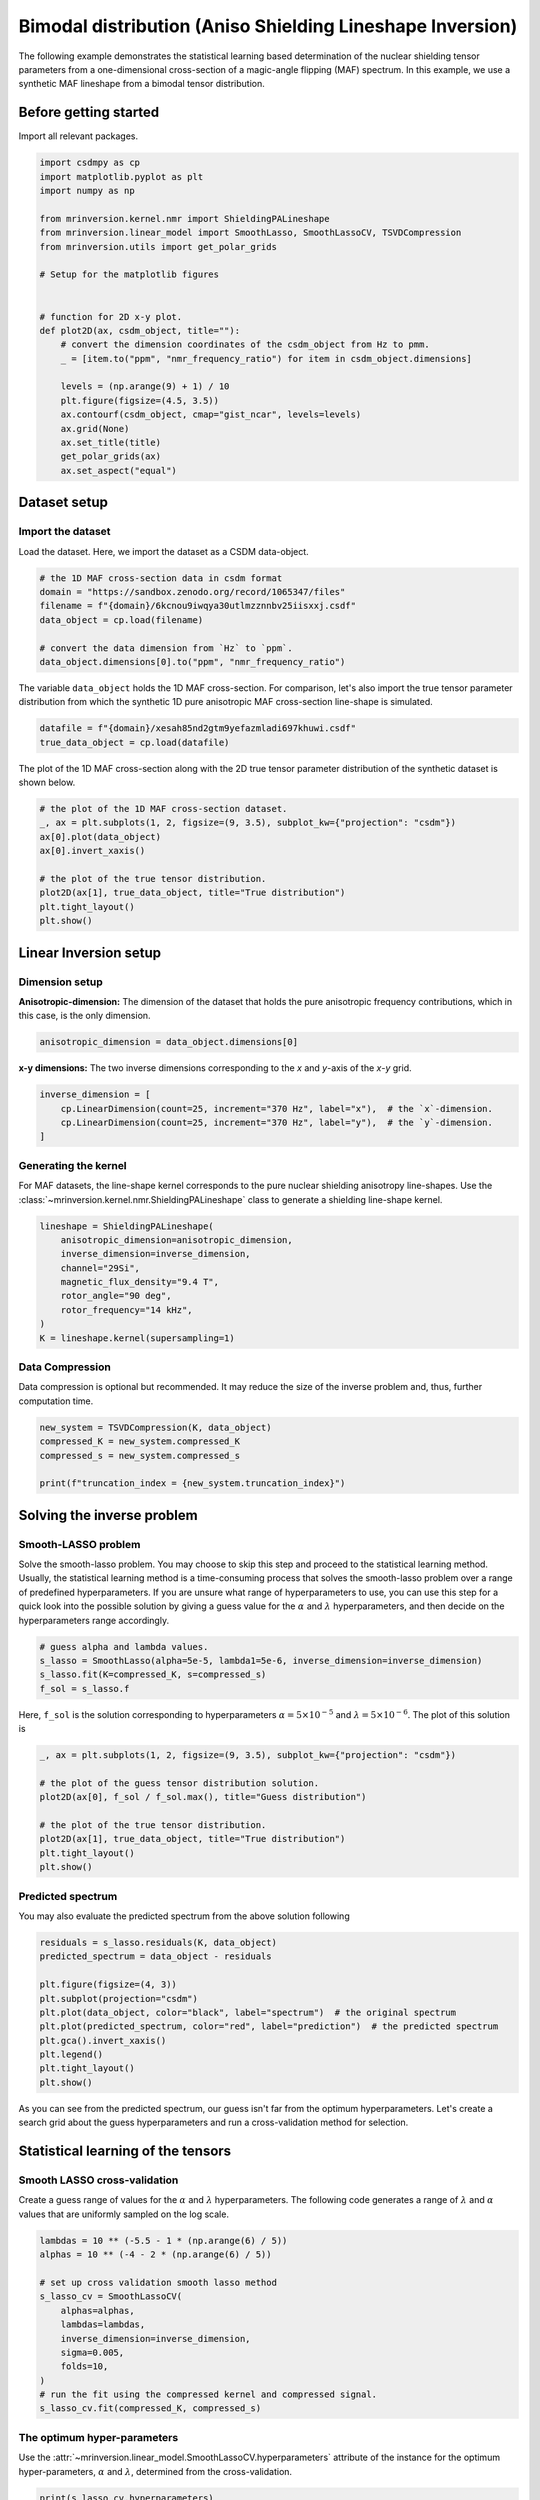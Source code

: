 
.. DO NOT EDIT.
.. THIS FILE WAS AUTOMATICALLY GENERATED BY SPHINX-GALLERY.
.. TO MAKE CHANGES, EDIT THE SOURCE PYTHON FILE:
.. "auto_examples/synthetic/plot_1D_4_MAF_bimodal.py"
.. LINE NUMBERS ARE GIVEN BELOW.

.. only:: html

    .. note::
        :class: sphx-glr-download-link-note

        Click :ref:`here <sphx_glr_download_auto_examples_synthetic_plot_1D_4_MAF_bimodal.py>`
        to download the full example code or to run this example in your browser via Binder

.. rst-class:: sphx-glr-example-title

.. _sphx_glr_auto_examples_synthetic_plot_1D_4_MAF_bimodal.py:


Bimodal distribution (Aniso Shielding Lineshape Inversion)
==========================================================

.. GENERATED FROM PYTHON SOURCE LINES 8-17

The following example demonstrates the statistical learning based determination of
the nuclear shielding tensor parameters from a one-dimensional cross-section of a
magic-angle flipping (MAF) spectrum. In this example, we use a synthetic MAF
lineshape from a bimodal tensor distribution.

Before getting started
----------------------

Import all relevant packages.

.. GENERATED FROM PYTHON SOURCE LINES 17-42

.. code-block:: default

    import csdmpy as cp
    import matplotlib.pyplot as plt
    import numpy as np

    from mrinversion.kernel.nmr import ShieldingPALineshape
    from mrinversion.linear_model import SmoothLasso, SmoothLassoCV, TSVDCompression
    from mrinversion.utils import get_polar_grids

    # Setup for the matplotlib figures


    # function for 2D x-y plot.
    def plot2D(ax, csdm_object, title=""):
        # convert the dimension coordinates of the csdm_object from Hz to pmm.
        _ = [item.to("ppm", "nmr_frequency_ratio") for item in csdm_object.dimensions]

        levels = (np.arange(9) + 1) / 10
        plt.figure(figsize=(4.5, 3.5))
        ax.contourf(csdm_object, cmap="gist_ncar", levels=levels)
        ax.grid(None)
        ax.set_title(title)
        get_polar_grids(ax)
        ax.set_aspect("equal")









.. GENERATED FROM PYTHON SOURCE LINES 43-50

Dataset setup
-------------

Import the dataset
''''''''''''''''''

Load the dataset. Here, we import the dataset as a CSDM data-object.

.. GENERATED FROM PYTHON SOURCE LINES 50-59

.. code-block:: default


    # the 1D MAF cross-section data in csdm format
    domain = "https://sandbox.zenodo.org/record/1065347/files"
    filename = f"{domain}/6kcnou9iwqya30utlmzznnbv25iisxxj.csdf"
    data_object = cp.load(filename)

    # convert the data dimension from `Hz` to `ppm`.
    data_object.dimensions[0].to("ppm", "nmr_frequency_ratio")








.. GENERATED FROM PYTHON SOURCE LINES 60-63

The variable ``data_object`` holds the 1D MAF cross-section. For comparison, let's
also import the true tensor parameter distribution from which the synthetic 1D pure
anisotropic MAF cross-section line-shape is simulated.

.. GENERATED FROM PYTHON SOURCE LINES 63-66

.. code-block:: default

    datafile = f"{domain}/xesah85nd2gtm9yefazmladi697khuwi.csdf"
    true_data_object = cp.load(datafile)








.. GENERATED FROM PYTHON SOURCE LINES 67-69

The plot of the 1D MAF cross-section along with the 2D true tensor parameter
distribution of the synthetic dataset is shown below.

.. GENERATED FROM PYTHON SOURCE LINES 69-80

.. code-block:: default


    # the plot of the 1D MAF cross-section dataset.
    _, ax = plt.subplots(1, 2, figsize=(9, 3.5), subplot_kw={"projection": "csdm"})
    ax[0].plot(data_object)
    ax[0].invert_xaxis()

    # the plot of the true tensor distribution.
    plot2D(ax[1], true_data_object, title="True distribution")
    plt.tight_layout()
    plt.show()




.. rst-class:: sphx-glr-horizontal


    *

      .. image-sg:: /auto_examples/synthetic/images/sphx_glr_plot_1D_4_MAF_bimodal_001.png
         :alt: True distribution
         :srcset: /auto_examples/synthetic/images/sphx_glr_plot_1D_4_MAF_bimodal_001.png
         :class: sphx-glr-multi-img

    *

      .. image-sg:: /auto_examples/synthetic/images/sphx_glr_plot_1D_4_MAF_bimodal_002.png
         :alt: plot 1D 4 MAF bimodal
         :srcset: /auto_examples/synthetic/images/sphx_glr_plot_1D_4_MAF_bimodal_002.png
         :class: sphx-glr-multi-img





.. GENERATED FROM PYTHON SOURCE LINES 81-89

Linear Inversion setup
----------------------

Dimension setup
'''''''''''''''

**Anisotropic-dimension:** The dimension of the dataset that holds the pure
anisotropic frequency contributions, which in this case, is the only dimension.

.. GENERATED FROM PYTHON SOURCE LINES 89-91

.. code-block:: default

    anisotropic_dimension = data_object.dimensions[0]








.. GENERATED FROM PYTHON SOURCE LINES 92-94

**x-y dimensions:** The two inverse dimensions corresponding to the `x` and
`y`-axis of the `x`-`y` grid.

.. GENERATED FROM PYTHON SOURCE LINES 94-99

.. code-block:: default

    inverse_dimension = [
        cp.LinearDimension(count=25, increment="370 Hz", label="x"),  # the `x`-dimension.
        cp.LinearDimension(count=25, increment="370 Hz", label="y"),  # the `y`-dimension.
    ]








.. GENERATED FROM PYTHON SOURCE LINES 100-107

Generating the kernel
'''''''''''''''''''''

For MAF datasets, the line-shape kernel corresponds to the pure nuclear shielding
anisotropy line-shapes. Use the
:class:`~mrinversion.kernel.nmr.ShieldingPALineshape` class to generate a
shielding line-shape kernel.

.. GENERATED FROM PYTHON SOURCE LINES 107-117

.. code-block:: default

    lineshape = ShieldingPALineshape(
        anisotropic_dimension=anisotropic_dimension,
        inverse_dimension=inverse_dimension,
        channel="29Si",
        magnetic_flux_density="9.4 T",
        rotor_angle="90 deg",
        rotor_frequency="14 kHz",
    )
    K = lineshape.kernel(supersampling=1)








.. GENERATED FROM PYTHON SOURCE LINES 118-123

Data Compression
''''''''''''''''

Data compression is optional but recommended. It may reduce the size of the
inverse problem and, thus, further computation time.

.. GENERATED FROM PYTHON SOURCE LINES 123-129

.. code-block:: default

    new_system = TSVDCompression(K, data_object)
    compressed_K = new_system.compressed_K
    compressed_s = new_system.compressed_s

    print(f"truncation_index = {new_system.truncation_index}")





.. rst-class:: sphx-glr-script-out

 Out:

 .. code-block:: none

    compression factor = 1.5737704918032787
    truncation_index = 61




.. GENERATED FROM PYTHON SOURCE LINES 130-144

Solving the inverse problem
---------------------------

Smooth-LASSO problem
''''''''''''''''''''

Solve the smooth-lasso problem. You may choose to skip this step and proceed to the
statistical learning method. Usually, the statistical learning method is a
time-consuming process that solves the smooth-lasso problem over a range of
predefined hyperparameters.
If you are unsure what range of hyperparameters to use, you can use this step for
a quick look into the possible solution by giving a guess value for the :math:`\alpha`
and :math:`\lambda` hyperparameters, and then decide on the hyperparameters range
accordingly.

.. GENERATED FROM PYTHON SOURCE LINES 144-150

.. code-block:: default


    # guess alpha and lambda values.
    s_lasso = SmoothLasso(alpha=5e-5, lambda1=5e-6, inverse_dimension=inverse_dimension)
    s_lasso.fit(K=compressed_K, s=compressed_s)
    f_sol = s_lasso.f








.. GENERATED FROM PYTHON SOURCE LINES 151-154

Here, ``f_sol`` is the solution corresponding to hyperparameters
:math:`\alpha=5\times10^{-5}` and :math:`\lambda=5\times 10^{-6}`. The plot of this
solution is

.. GENERATED FROM PYTHON SOURCE LINES 154-164

.. code-block:: default

    _, ax = plt.subplots(1, 2, figsize=(9, 3.5), subplot_kw={"projection": "csdm"})

    # the plot of the guess tensor distribution solution.
    plot2D(ax[0], f_sol / f_sol.max(), title="Guess distribution")

    # the plot of the true tensor distribution.
    plot2D(ax[1], true_data_object, title="True distribution")
    plt.tight_layout()
    plt.show()




.. rst-class:: sphx-glr-horizontal


    *

      .. image-sg:: /auto_examples/synthetic/images/sphx_glr_plot_1D_4_MAF_bimodal_003.png
         :alt: Guess distribution, True distribution
         :srcset: /auto_examples/synthetic/images/sphx_glr_plot_1D_4_MAF_bimodal_003.png
         :class: sphx-glr-multi-img

    *

      .. image-sg:: /auto_examples/synthetic/images/sphx_glr_plot_1D_4_MAF_bimodal_004.png
         :alt: plot 1D 4 MAF bimodal
         :srcset: /auto_examples/synthetic/images/sphx_glr_plot_1D_4_MAF_bimodal_004.png
         :class: sphx-glr-multi-img

    *

      .. image-sg:: /auto_examples/synthetic/images/sphx_glr_plot_1D_4_MAF_bimodal_005.png
         :alt: plot 1D 4 MAF bimodal
         :srcset: /auto_examples/synthetic/images/sphx_glr_plot_1D_4_MAF_bimodal_005.png
         :class: sphx-glr-multi-img





.. GENERATED FROM PYTHON SOURCE LINES 165-169

Predicted spectrum
''''''''''''''''''

You may also evaluate the predicted spectrum from the above solution following

.. GENERATED FROM PYTHON SOURCE LINES 169-181

.. code-block:: default

    residuals = s_lasso.residuals(K, data_object)
    predicted_spectrum = data_object - residuals

    plt.figure(figsize=(4, 3))
    plt.subplot(projection="csdm")
    plt.plot(data_object, color="black", label="spectrum")  # the original spectrum
    plt.plot(predicted_spectrum, color="red", label="prediction")  # the predicted spectrum
    plt.gca().invert_xaxis()
    plt.legend()
    plt.tight_layout()
    plt.show()




.. image-sg:: /auto_examples/synthetic/images/sphx_glr_plot_1D_4_MAF_bimodal_006.png
   :alt: plot 1D 4 MAF bimodal
   :srcset: /auto_examples/synthetic/images/sphx_glr_plot_1D_4_MAF_bimodal_006.png
   :class: sphx-glr-single-img





.. GENERATED FROM PYTHON SOURCE LINES 182-196

As you can see from the predicted spectrum, our guess isn't far from the optimum
hyperparameters. Let's create a search grid about the guess hyperparameters and run
a cross-validation method for selection.

Statistical learning of the tensors
-----------------------------------

Smooth LASSO cross-validation
'''''''''''''''''''''''''''''

Create a guess range of values for the :math:`\alpha` and :math:`\lambda`
hyperparameters.
The following code generates a range of :math:`\lambda` and :math:`\alpha` values
that are uniformly sampled on the log scale.

.. GENERATED FROM PYTHON SOURCE LINES 196-210

.. code-block:: default

    lambdas = 10 ** (-5.5 - 1 * (np.arange(6) / 5))
    alphas = 10 ** (-4 - 2 * (np.arange(6) / 5))

    # set up cross validation smooth lasso method
    s_lasso_cv = SmoothLassoCV(
        alphas=alphas,
        lambdas=lambdas,
        inverse_dimension=inverse_dimension,
        sigma=0.005,
        folds=10,
    )
    # run the fit using the compressed kernel and compressed signal.
    s_lasso_cv.fit(compressed_K, compressed_s)








.. GENERATED FROM PYTHON SOURCE LINES 211-217

The optimum hyper-parameters
''''''''''''''''''''''''''''

Use the :attr:`~mrinversion.linear_model.SmoothLassoCV.hyperparameters` attribute of
the instance for the optimum hyper-parameters, :math:`\alpha` and :math:`\lambda`,
determined from the cross-validation.

.. GENERATED FROM PYTHON SOURCE LINES 217-219

.. code-block:: default

    print(s_lasso_cv.hyperparameters)





.. rst-class:: sphx-glr-script-out

 Out:

 .. code-block:: none

    {'alpha': 6.30957344480193e-06, 'lambda': 1.9952623149688787e-06}




.. GENERATED FROM PYTHON SOURCE LINES 220-227

The cross-validation surface
''''''''''''''''''''''''''''

Optionally, you may want to visualize the cross-validation error curve/surface. Use
the :attr:`~mrinversion.linear_model.SmoothLassoCV.cross_validation_curve` attribute
of the instance, as follows. The cross-validation metric is the mean square error
(MSE).

.. GENERATED FROM PYTHON SOURCE LINES 227-242

.. code-block:: default

    cv_curve = s_lasso_cv.cross_validation_curve

    # plot of the cross-validation curve
    plt.figure(figsize=(5, 3.5))
    ax = plt.subplot(projection="csdm")
    ax.contour(np.log10(s_lasso_cv.cross_validation_curve), levels=25)
    ax.scatter(
        -np.log10(s_lasso_cv.hyperparameters["alpha"]),
        -np.log10(s_lasso_cv.hyperparameters["lambda"]),
        marker="x",
        color="k",
    )
    plt.tight_layout(pad=0.5)
    plt.show()




.. image-sg:: /auto_examples/synthetic/images/sphx_glr_plot_1D_4_MAF_bimodal_007.png
   :alt: plot 1D 4 MAF bimodal
   :srcset: /auto_examples/synthetic/images/sphx_glr_plot_1D_4_MAF_bimodal_007.png
   :class: sphx-glr-single-img





.. GENERATED FROM PYTHON SOURCE LINES 243-248

The optimum solution
''''''''''''''''''''

The :attr:`~mrinversion.linear_model.SmoothLassoCV.f` attribute of the instance holds
the solution.

.. GENERATED FROM PYTHON SOURCE LINES 248-250

.. code-block:: default

    f_sol = s_lasso_cv.f








.. GENERATED FROM PYTHON SOURCE LINES 251-253

The corresponding plot of the solution, along with the true tensor distribution, is
shown below.

.. GENERATED FROM PYTHON SOURCE LINES 253-262

.. code-block:: default

    _, ax = plt.subplots(1, 2, figsize=(9, 3.5), subplot_kw={"projection": "csdm"})

    # the plot of the tensor distribution solution.
    plot2D(ax[0], f_sol / f_sol.max(), title="Optimum distribution")

    # the plot of the true tensor distribution.
    plot2D(ax[1], true_data_object, title="True distribution")
    plt.tight_layout()
    plt.show()



.. rst-class:: sphx-glr-horizontal


    *

      .. image-sg:: /auto_examples/synthetic/images/sphx_glr_plot_1D_4_MAF_bimodal_008.png
         :alt: Optimum distribution, True distribution
         :srcset: /auto_examples/synthetic/images/sphx_glr_plot_1D_4_MAF_bimodal_008.png
         :class: sphx-glr-multi-img

    *

      .. image-sg:: /auto_examples/synthetic/images/sphx_glr_plot_1D_4_MAF_bimodal_009.png
         :alt: plot 1D 4 MAF bimodal
         :srcset: /auto_examples/synthetic/images/sphx_glr_plot_1D_4_MAF_bimodal_009.png
         :class: sphx-glr-multi-img

    *

      .. image-sg:: /auto_examples/synthetic/images/sphx_glr_plot_1D_4_MAF_bimodal_010.png
         :alt: plot 1D 4 MAF bimodal
         :srcset: /auto_examples/synthetic/images/sphx_glr_plot_1D_4_MAF_bimodal_010.png
         :class: sphx-glr-multi-img






.. rst-class:: sphx-glr-timing

   **Total running time of the script:** ( 0 minutes  54.102 seconds)


.. _sphx_glr_download_auto_examples_synthetic_plot_1D_4_MAF_bimodal.py:


.. only :: html

 .. container:: sphx-glr-footer
    :class: sphx-glr-footer-example


  .. container:: binder-badge

    .. image:: images/binder_badge_logo.svg
      :target: https://mybinder.org/v2/gh/DeepanshS/mrinversion/master?urlpath=lab/tree/docs/_build/html/../../notebooks/auto_examples/synthetic/plot_1D_4_MAF_bimodal.ipynb
      :alt: Launch binder
      :width: 150 px


  .. container:: sphx-glr-download sphx-glr-download-python

     :download:`Download Python source code: plot_1D_4_MAF_bimodal.py <plot_1D_4_MAF_bimodal.py>`



  .. container:: sphx-glr-download sphx-glr-download-jupyter

     :download:`Download Jupyter notebook: plot_1D_4_MAF_bimodal.ipynb <plot_1D_4_MAF_bimodal.ipynb>`


.. only:: html

 .. rst-class:: sphx-glr-signature

    `Gallery generated by Sphinx-Gallery <https://sphinx-gallery.github.io>`_
